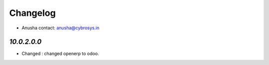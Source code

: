 Changelog
=========
* Anusha    contact: anusha@cybrosys.in

`10.0.2.0.0`
-----------

- Changed : changed openerp to odoo.

